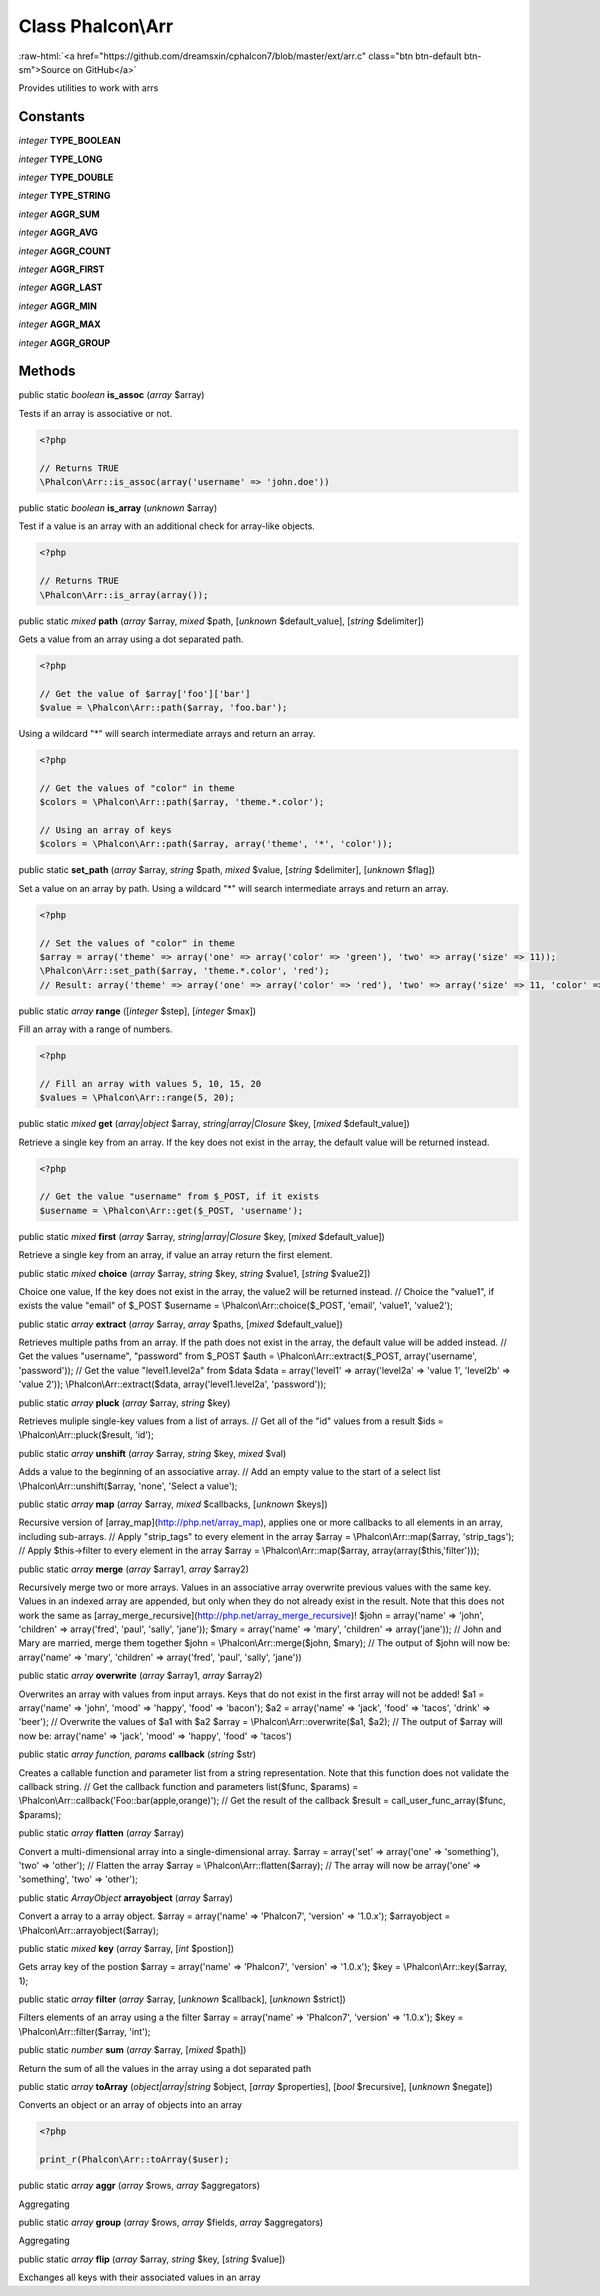 Class **Phalcon\\Arr**
======================

.. role:: raw-html(raw)
   :format: html

:raw-html:`<a href="https://github.com/dreamsxin/cphalcon7/blob/master/ext/arr.c" class="btn btn-default btn-sm">Source on GitHub</a>`

Provides utilities to work with arrs


Constants
---------

*integer* **TYPE_BOOLEAN**

*integer* **TYPE_LONG**

*integer* **TYPE_DOUBLE**

*integer* **TYPE_STRING**

*integer* **AGGR_SUM**

*integer* **AGGR_AVG**

*integer* **AGGR_COUNT**

*integer* **AGGR_FIRST**

*integer* **AGGR_LAST**

*integer* **AGGR_MIN**

*integer* **AGGR_MAX**

*integer* **AGGR_GROUP**

Methods
-------

public static *boolean*  **is_assoc** (*array* $array)

Tests if an array is associative or not. 

.. code-block:: php

    <?php

    // Returns TRUE
    \Phalcon\Arr::is_assoc(array('username' => 'john.doe'))




public static *boolean*  **is_array** (*unknown* $array)

Test if a value is an array with an additional check for array-like objects. 

.. code-block:: php

    <?php

    // Returns TRUE
    \Phalcon\Arr::is_array(array());




public static *mixed*  **path** (*array* $array, *mixed* $path, [*unknown* $default_value], [*string* $delimiter])

Gets a value from an array using a dot separated path. 

.. code-block:: php

    <?php

    // Get the value of $array['foo']['bar']
    $value = \Phalcon\Arr::path($array, 'foo.bar');

Using a wildcard "*" will search intermediate arrays and return an array. 

.. code-block:: php

    <?php

    // Get the values of "color" in theme
    $colors = \Phalcon\Arr::path($array, 'theme.*.color');
    
    // Using an array of keys
    $colors = \Phalcon\Arr::path($array, array('theme', '*', 'color'));




public static  **set_path** (*array* $array, *string* $path, *mixed* $value, [*string* $delimiter], [*unknown* $flag])

Set a value on an array by path. Using a wildcard "*" will search intermediate arrays and return an array. 

.. code-block:: php

    <?php

    // Set the values of "color" in theme
    $array = array('theme' => array('one' => array('color' => 'green'), 'two' => array('size' => 11));
    \Phalcon\Arr::set_path($array, 'theme.*.color', 'red');
    // Result: array('theme' => array('one' => array('color' => 'red'), 'two' => array('size' => 11, 'color' => 'red'));




public static *array*  **range** ([*integer* $step], [*integer* $max])

Fill an array with a range of numbers. 

.. code-block:: php

    <?php

    // Fill an array with values 5, 10, 15, 20
    $values = \Phalcon\Arr::range(5, 20);




public static *mixed*  **get** (*array|object* $array, *string|array|\Closure* $key, [*mixed* $default_value])

Retrieve a single key from an array. If the key does not exist in the array, the default value will be returned instead. 

.. code-block:: php

    <?php

    // Get the value "username" from $_POST, if it exists
    $username = \Phalcon\Arr::get($_POST, 'username');




public static *mixed*  **first** (*array* $array, *string|array|\Closure* $key, [*mixed* $default_value])

Retrieve a single key from an array, if value an array return the first element.



public static *mixed*  **choice** (*array* $array, *string* $key, *string* $value1, [*string* $value2])

Choice one value, If the key does not exist in the array, the value2 will be returned instead. // Choice the "value1", if exists the value "email" of $_POST $username = \\Phalcon\\Arr::choice($_POST, 'email', 'value1', 'value2');



public static *array*  **extract** (*array* $array, *array* $paths, [*mixed* $default_value])

Retrieves multiple paths from an array. If the path does not exist in the array, the default value will be added instead. // Get the values "username", "password" from $_POST $auth = \\Phalcon\\Arr::extract($_POST, array('username', 'password')); // Get the value "level1.level2a" from $data $data = array('level1' => array('level2a' => 'value 1', 'level2b' => 'value 2')); \\Phalcon\\Arr::extract($data, array('level1.level2a', 'password'));



public static *array*  **pluck** (*array* $array, *string* $key)

Retrieves muliple single-key values from a list of arrays. // Get all of the "id" values from a result $ids = \\Phalcon\\Arr::pluck($result, 'id');



public static *array*  **unshift** (*array* $array, *string* $key, *mixed* $val)

Adds a value to the beginning of an associative array. // Add an empty value to the start of a select list \\Phalcon\\Arr::unshift($array, 'none', 'Select a value');



public static *array*  **map** (*array* $array, *mixed* $callbacks, [*unknown* $keys])

Recursive version of [array_map](http://php.net/array_map), applies one or more callbacks to all elements in an array, including sub-arrays. // Apply "strip_tags" to every element in the array $array = \\Phalcon\\Arr::map($array, 'strip_tags'); // Apply $this->filter to every element in the array $array = \\Phalcon\\Arr::map($array, array(array($this,'filter')));



public static *array*  **merge** (*array* $array1, *array* $array2)

Recursively merge two or more arrays. Values in an associative array overwrite previous values with the same key. Values in an indexed array are appended, but only when they do not already exist in the result. Note that this does not work the same as [array_merge_recursive](http://php.net/array_merge_recursive)! $john = array('name' => 'john', 'children' => array('fred', 'paul', 'sally', 'jane')); $mary = array('name' => 'mary', 'children' => array('jane')); // John and Mary are married, merge them together $john = \\Phalcon\\Arr::merge($john, $mary); // The output of $john will now be: array('name' => 'mary', 'children' => array('fred', 'paul', 'sally', 'jane'))



public static *array*  **overwrite** (*array* $array1, *array* $array2)

Overwrites an array with values from input arrays. Keys that do not exist in the first array will not be added! $a1 = array('name' => 'john', 'mood' => 'happy', 'food' => 'bacon'); $a2 = array('name' => 'jack', 'food' => 'tacos', 'drink' => 'beer'); // Overwrite the values of $a1 with $a2 $array = \\Phalcon\\Arr::overwrite($a1, $a2); // The output of $array will now be: array('name' => 'jack', 'mood' => 'happy', 'food' => 'tacos')



public static *array function, params*  **callback** (*string* $str)

Creates a callable function and parameter list from a string representation. Note that this function does not validate the callback string. // Get the callback function and parameters list($func, $params) = \\Phalcon\\Arr::callback('Foo::bar(apple,orange)'); // Get the result of the callback $result = call_user_func_array($func, $params);



public static *array*  **flatten** (*array* $array)

Convert a multi-dimensional array into a single-dimensional array. $array = array('set' => array('one' => 'something'), 'two' => 'other'); // Flatten the array $array = \\Phalcon\\Arr::flatten($array); // The array will now be array('one' => 'something', 'two' => 'other');



public static *ArrayObject*  **arrayobject** (*array* $array)

Convert a array to a array object. $array = array('name' => 'Phalcon7', 'version' => '1.0.x'); $arrayobject = \\Phalcon\\Arr::arrayobject($array);



public static *mixed*  **key** (*array* $array, [*int* $postion])

Gets array key of the postion $array = array('name' => 'Phalcon7', 'version' => '1.0.x'); $key = \\Phalcon\\Arr::key($array, 1);



public static *array*  **filter** (*array* $array, [*unknown* $callback], [*unknown* $strict])

Filters elements of an array using a the filter $array = array('name' => 'Phalcon7', 'version' => '1.0.x'); $key = \\Phalcon\\Arr::filter($array, 'int');



public static *number*  **sum** (*array* $array, [*mixed* $path])

Return the sum of all the values in the array using a dot separated path



public static *array*  **toArray** (*object|array|string* $object, [*array* $properties], [*bool* $recursive], [*unknown* $negate])

Converts an object or an array of objects into an array 

.. code-block:: php

    <?php

    print_r(Phalcon\Arr::toArray($user);




public static *array*  **aggr** (*array* $rows, *array* $aggregators)

Aggregating



public static *array*  **group** (*array* $rows, *array* $fields, *array* $aggregators)

Aggregating



public static *array*  **flip** (*array* $array, *string* $key, [*string* $value])

Exchanges all keys with their associated values in an array



